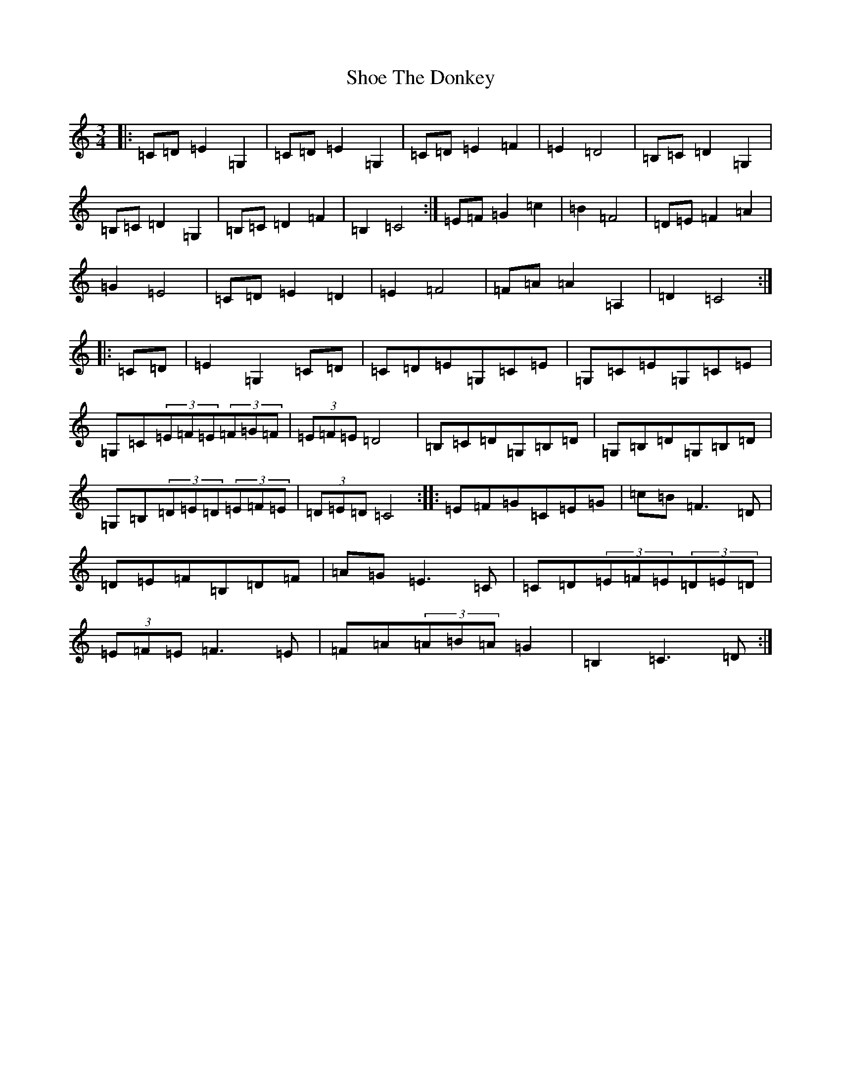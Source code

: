 X: 19370
T: Shoe The Donkey
S: https://thesession.org/tunes/2320#setting15686
Z: G Major
R: mazurka
M: 3/4
L: 1/8
K: C Major
|:=C=D=E2=G,2|=C=D=E2=G,2|=C=D=E2=F2|=E2=D4|=B,=C=D2=G,2|=B,=C=D2=G,2|=B,=C=D2=F2|=B,2=C4:|=E=F=G2=c2|=B2=F4|=D=E=F2=A2|=G2=E4|=C=D=E2=D2|=E2=F4|=F=A=A2=A,2|=D2=C4:||:=C=D|=E2=G,2=C=D|=C=D=E=G,=C=E|=G,=C=E=G,=C=E|=G,=C(3=E=F=E(3=F=G=F|(3=E=F=E=D4|=B,=C=D=G,=B,=D|=G,=B,=D=G,=B,=D|=G,=B,(3=D=E=D(3=E=F=E|(3=D=E=D=C4:||:=E=F=G=C=E=G|=c=B=F3=D|=D=E=F=B,=D=F|=A=G=E3=C|=C=D(3=E=F=E(3=D=E=D|(3=E=F=E=F3=E|=F=A(3=A=B=A=G2|=B,2=C3=D:|